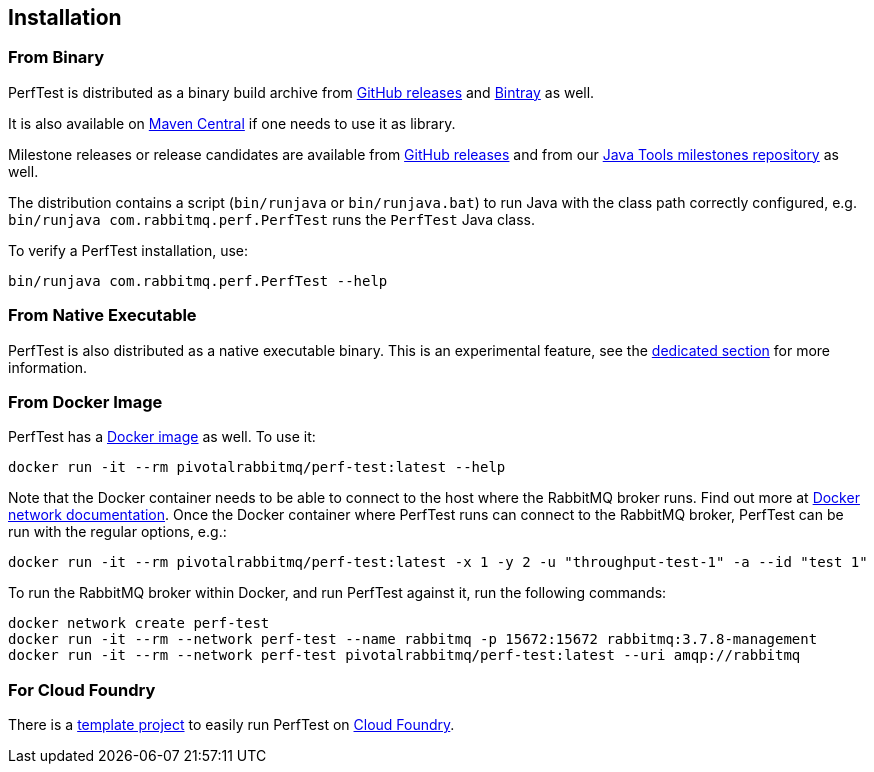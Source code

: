 == Installation

=== From Binary

PerfTest is distributed as a binary build archive
from https://github.com/rabbitmq/rabbitmq-perf-test/releases[GitHub releases] and
https://bintray.com/rabbitmq/java-tools/perf-test[Bintray] as well.

It is also available on
https://search.maven.org/#search%7Cga%7C1%7Cg%3A%22com.rabbitmq%22%20AND%20a%3A%22perf-test%22[Maven Central]
if one needs to use it as library.

Milestone releases or release candidates are available from
https://github.com/rabbitmq/rabbitmq-perf-test/releases[GitHub releases] and from our
https://bintray.com/rabbitmq/java-tools-milestones/perf-test[Java Tools milestones repository]
as well.

The distribution contains a script (`bin/runjava` or `bin/runjava.bat`)
to run Java with the class path correctly configured, e.g.
`bin/runjava com.rabbitmq.perf.PerfTest` runs
the `PerfTest` Java class.

To verify a PerfTest installation, use:

 bin/runjava com.rabbitmq.perf.PerfTest --help

=== From Native Executable

PerfTest is also distributed as a native executable binary. This is an experimental
feature, see the link:#native-executable[dedicated section] for more information.

=== From Docker Image

PerfTest has a https://hub.docker.com/r/pivotalrabbitmq/perf-test/[Docker image] as well.
To use it:

 docker run -it --rm pivotalrabbitmq/perf-test:latest --help

Note that the Docker container needs to be able to connect to the host where
the RabbitMQ broker runs.  Find out more at
https://docs.docker.com/network/[Docker network documentation].  Once the
Docker container where PerfTest runs can connect to the RabbitMQ broker,
PerfTest can be run with the regular options, e.g.:

 docker run -it --rm pivotalrabbitmq/perf-test:latest -x 1 -y 2 -u "throughput-test-1" -a --id "test 1"

To run the RabbitMQ broker within Docker, and run PerfTest against it, run the
following commands:

 docker network create perf-test
 docker run -it --rm --network perf-test --name rabbitmq -p 15672:15672 rabbitmq:3.7.8-management
 docker run -it --rm --network perf-test pivotalrabbitmq/perf-test:latest --uri amqp://rabbitmq

=== For Cloud Foundry

There is a https://github.com/rabbitmq/rabbitmq-perf-test-for-cf[template project]
to easily run PerfTest on https://www.cloudfoundry.org/[Cloud Foundry].



